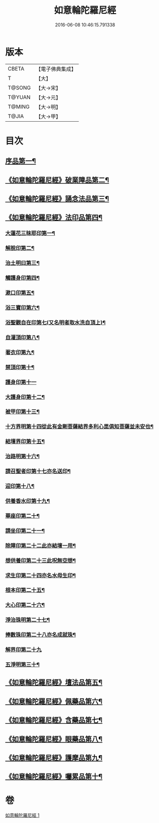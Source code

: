 #+TITLE: 如意輪陀羅尼經 
#+DATE: 2016-06-08 10:46:15.791338

* 版本
 |     CBETA|【電子佛典集成】|
 |         T|【大】     |
 |    T@SONG|【大→宋】   |
 |    T@YUAN|【大→元】   |
 |    T@MING|【大→明】   |
 |     T@JIA|【大→甲】   |

* 目次
** [[file:KR6j0287_001.txt::001-0188b21][序品第一¶]]
** [[file:KR6j0287_001.txt::001-0189b8][《如意輪陀羅尼經》破業障品第二¶]]
** [[file:KR6j0287_001.txt::001-0189c23][《如意輪陀羅尼經》誦念法品第三¶]]
** [[file:KR6j0287_001.txt::001-0190b18][《如意輪陀羅尼經》法印品第四¶]]
*** [[file:KR6j0287_001.txt::001-0190b23][大蓮花三昧耶印第一¶]]
*** [[file:KR6j0287_001.txt::001-0190c11][解脫印第二¶]]
*** [[file:KR6j0287_001.txt::001-0190c23][治土明曰第三¶]]
*** [[file:KR6j0287_001.txt::001-0190c27][觸護身印第四¶]]
*** [[file:KR6j0287_001.txt::001-0191a6][漱口印第五¶]]
*** [[file:KR6j0287_001.txt::001-0191a14][浴三寶印第六¶]]
*** [[file:KR6j0287_001.txt::001-0191a22][浴聖觀自在印第七(又名明者取水洗自頂上)¶]]
*** [[file:KR6j0287_001.txt::001-0191b5][自灌頂印第八¶]]
*** [[file:KR6j0287_001.txt::001-0191b13][著衣印第九¶]]
*** [[file:KR6j0287_001.txt::001-0191b21][禁頂印第十¶]]
*** [[file:KR6j0287_001.txt::001-0191b29][護身印第十一]]
*** [[file:KR6j0287_001.txt::001-0191c10][大護身印第十二¶]]
*** [[file:KR6j0287_001.txt::001-0191c15][被甲印第十三¶]]
*** [[file:KR6j0287_001.txt::001-0191c21][十方界明第十四從此有金剛菩薩結界多利心毘俱知菩薩並未安也¶]]
*** [[file:KR6j0287_001.txt::001-0191c25][結壇界印第十五¶]]
*** [[file:KR6j0287_001.txt::001-0192a2][治路明第十六¶]]
*** [[file:KR6j0287_001.txt::001-0192a9][請召聖者印第十七亦名送印¶]]
*** [[file:KR6j0287_001.txt::001-0192a16][迎印第十八¶]]
*** [[file:KR6j0287_001.txt::001-0192a28][供養香水印第十九¶]]
*** [[file:KR6j0287_001.txt::001-0192b5][華座印第二十¶]]
*** [[file:KR6j0287_001.txt::001-0192b17][請坐印第二十一¶]]
*** [[file:KR6j0287_001.txt::001-0192b24][除障印第二十二此亦結壇一用¶]]
*** [[file:KR6j0287_001.txt::001-0192c3][想供養印第二十三此呪無空想¶]]
*** [[file:KR6j0287_001.txt::001-0192c13][求生印第二十四亦名水母生印¶]]
*** [[file:KR6j0287_001.txt::001-0192c21][根本印第二十五¶]]
*** [[file:KR6j0287_001.txt::001-0193a3][大心印第二十六¶]]
*** [[file:KR6j0287_001.txt::001-0193a7][淨治珠明第二十七¶]]
*** [[file:KR6j0287_001.txt::001-0193a13][捧數珠印第二十八亦名成就珠¶]]
*** [[file:KR6j0287_001.txt::001-0193a29][解界印第二十九]]
*** [[file:KR6j0287_001.txt::001-0193b9][五淨明第三十¶]]
** [[file:KR6j0287_001.txt::001-0193b17][《如意輪陀羅尼經》壇法品第五¶]]
** [[file:KR6j0287_001.txt::001-0194a15][《如意輪陀羅尼經》佩藥品第六¶]]
** [[file:KR6j0287_001.txt::001-0194b15][《如意輪陀羅尼經》含藥品第七¶]]
** [[file:KR6j0287_001.txt::001-0195a10][《如意輪陀羅尼經》眼藥品第八¶]]
** [[file:KR6j0287_001.txt::001-0195c15][《如意輪陀羅尼經》護摩品第九¶]]
** [[file:KR6j0287_001.txt::001-0196a25][《如意輪陀羅尼經》囑累品第十¶]]

* 卷
[[file:KR6j0287_001.txt][如意輪陀羅尼經 1]]

